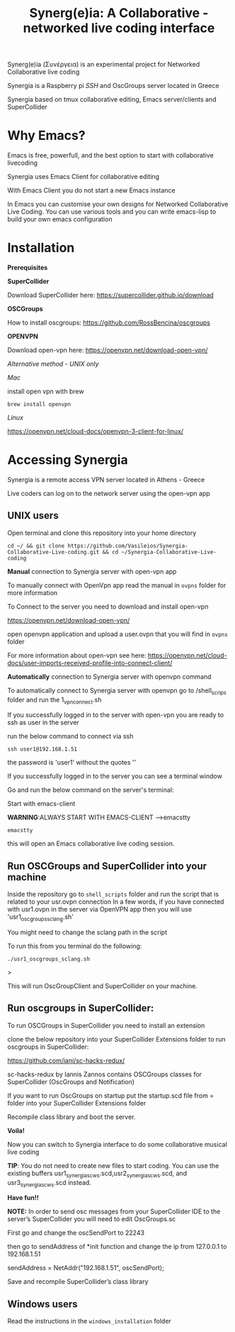 #+TITLE: Synerg(e)ia: A Collaborative - networked live coding interface

Synerg(e)ia (Συνέργεια) is an experimental project for Networked Collaborative live coding

Synergia is a Raspberry pi /SSH/ and OscGroups server located in Greece

Synergia based on tmux collaborative editing, Emacs server/clients and SuperCollider

* Why Emacs?

Emacs is free, powerfull, and the best option to start with collaborative livecoding

Synergia uses Emacs Client for collaborative editing

With Emacs Client you do not start a new Emacs instance

In Emacs you can customise your own designs for Networked Collaborative Live
Coding. You can use various tools and you can write emacs-lisp to build your own emacs configuration

* Installation

*Prerequisites*

*SuperCollider*

Download SuperCollider here: https://supercollider.github.io/download

*OSCGroups*

How to install oscgroups: https://github.com/RossBencina/oscgroups

*OPENVPN*

Download open-vpn here: https://openvpn.net/download-open-vpn/

/Alternative method - UNIX only/

/Mac/

install open vpn with brew

#+begin_src
brew install openvpn
#+end_src

/Linux/

https://openvpn.net/cloud-docs/openvpn-3-client-for-linux/

* Accessing Synergia

Synergia is a remote access VPN  server located in Athens - Greece

Live coders can log on
to the network server using the open-vpn app

** UNIX users

Open terminal and clone this repository into your home directory

#+begin_src
cd ~/ && git clone https://github.com/Vasileios/Synergia-Collaborative-Live-coding.git && cd ~/Synergia-Collaborative-Live-coding
#+end_src

*Manual* connection to Synergia server with open-vpn app

To manually connect with OpenVpn app read the manual in =ovpns= folder for more information

To Connect to the server you need to download and install open-vpn

https://openvpn.net/download-open-vpn/

open openvpn application and upload a user.ovpn that you will find in =ovpns= folder

For more information about open-vpn see here: https://openvpn.net/cloud-docs/user-imports-received-profile-into-connect-client/

*Automatically* connection to Synergia server with openvpn command

To automatically connect to Synergia server with openvpn go to /shell_scrips
folder and run the 1_vpn_connect.sh

If you successfully logged in to the server with open-vpn you are ready to ssh as user in the server

run the below command to connect via ssh

#+begin_src
ssh user1@192.168.1.51
#+end_src

the password is 'user1' without the quotes ''

If you successfully logged in to the server you can see a terminal window

Go and run the below command on the server's terminal:

Start with emacs-client

*WARNING*:ALWAYS START WITH EMACS-CLIENT -->emacstty
#+begin_src
emacstty
#+end_src

this will open an Emacs collaborative live coding session.


** Run OSCGroups and SuperCollider into your machine

Inside the repository go to =shell_scripts= folder and run the script that is
related to your usr.ovpn connection
In a few words, if you have connected with usr1.ovpn in the server via OpenVPN
app then you will use 'usr1_oscgroups_sclang.sh'

You might need to change the sclang path in the script

To run this from you terminal do the following:

#+begin_src
./usr1_oscgroups_sclang.sh
#+end_src>

This will run
OscGroupClient and SuperCollider on your
machine.



** Run oscgroups in SuperCollider:

To run OSCGroups in SuperCollider you need to install an extension

clone the below repository into your SuperCollider Extensions folder to run oscgroups in SuperCollider:

https://github.com/iani/sc-hacks-redux/

sc-hacks-redux by Iannis Zannos contains OSCGroups classes for SuperCollider (OscGroups and Notification)

If you want to run OscGroups on startup put the startup.scd file from = folder into your SuperCollider Extensions folder

Recompile class library and boot the server.

*Voila!*

Now you can switch to Synergia interface to do some collaborative musical live coding

*TIP*: You do not need to create new files to start coding. You can use
the existing buffers usr1_synergia_scws.scd,usr2_synergia_scws.scd, and usr3_synergia_scws.scd instead.

*Have fun!!*

*NOTE:* In order to send osc messages from your SuperCollider IDE to the server’s SuperCollider you will need to edit OscGroups.sc

First go and change the oscSendPort to 22243

then go to sendAddress of *init function and change the ip from 127.0.0.1 to 192.168.1.51

sendAddress = NetAddr("192.168.1.51", oscSendPort);

Save and recompile SuperCollider’s class library

** Windows users

Read the instructions in the =windows_installation= folder
